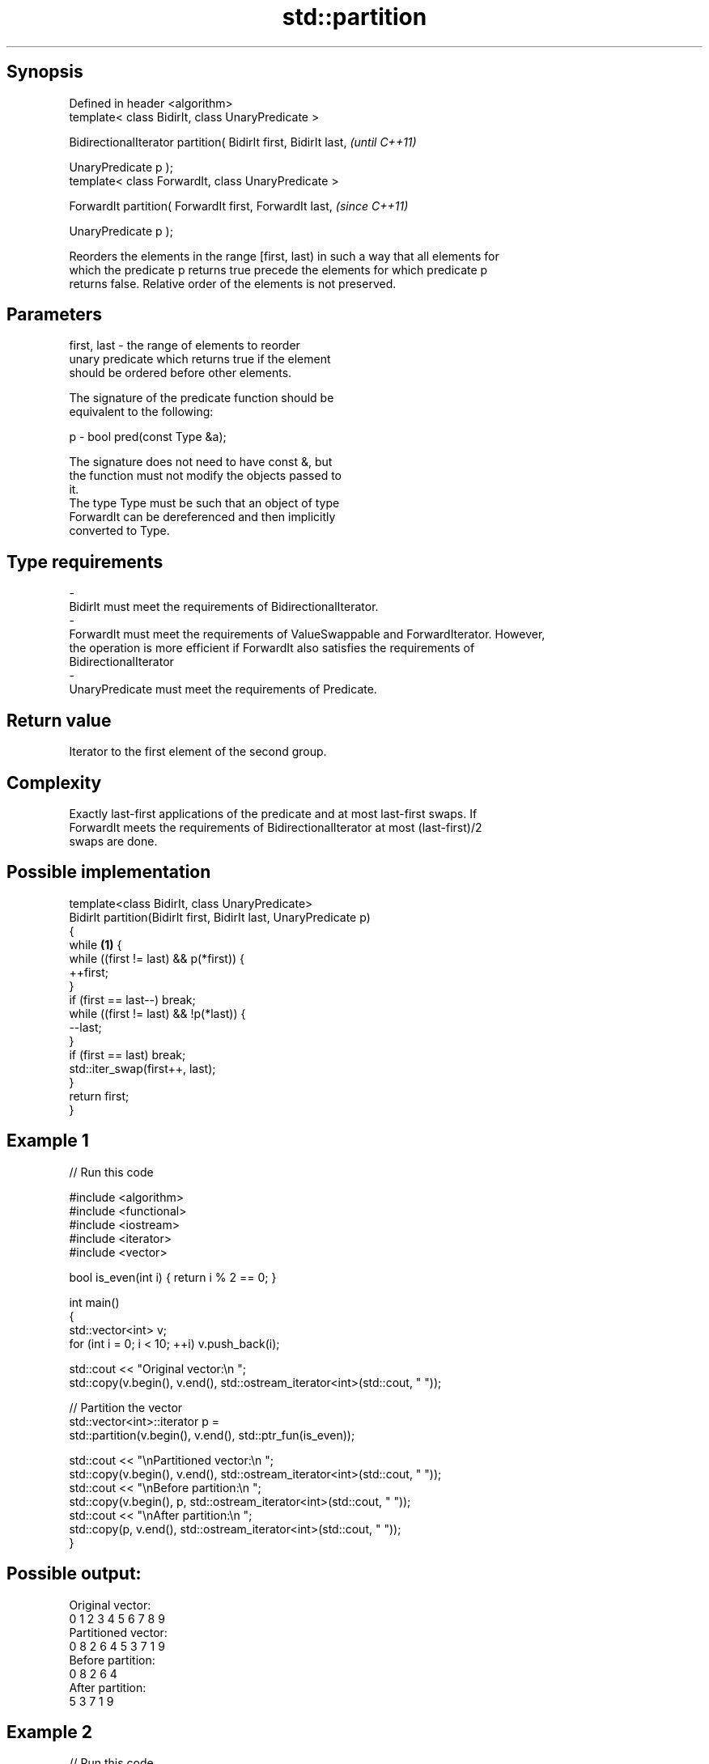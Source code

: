 .TH std::partition 3 "Jun 28 2014" "2.0 | http://cppreference.com" "C++ Standard Libary"
.SH Synopsis
   Defined in header <algorithm>
   template< class BidirIt, class UnaryPredicate >

   BidirectionalIterator partition( BidirIt first, BidirIt last,  \fI(until C++11)\fP

                                    UnaryPredicate p );
   template< class ForwardIt, class UnaryPredicate >

   ForwardIt partition( ForwardIt first, ForwardIt last,          \fI(since C++11)\fP

                        UnaryPredicate p );

   Reorders the elements in the range [first, last) in such a way that all elements for
   which the predicate p returns true precede the elements for which predicate p
   returns false. Relative order of the elements is not preserved.

.SH Parameters

   first, last           -          the range of elements to reorder
                                    unary predicate which returns true if the element
                                    should be ordered before other elements.

                                    The signature of the predicate function should be
                                    equivalent to the following:

   p                     -           bool pred(const Type &a);

                                    The signature does not need to have const &, but
                                    the function must not modify the objects passed to
                                    it.
                                    The type Type must be such that an object of type
                                    ForwardIt can be dereferenced and then implicitly
                                    converted to Type. 
.SH Type requirements
   -
   BidirIt must meet the requirements of BidirectionalIterator.
   -
   ForwardIt must meet the requirements of ValueSwappable and ForwardIterator. However,
   the operation is more efficient if ForwardIt also satisfies the requirements of
   BidirectionalIterator
   -
   UnaryPredicate must meet the requirements of Predicate.

.SH Return value

   Iterator to the first element of the second group.

.SH Complexity

   Exactly last-first applications of the predicate and at most last-first swaps. If
   ForwardIt meets the requirements of BidirectionalIterator at most (last-first)/2
   swaps are done.

.SH Possible implementation

   template<class BidirIt, class UnaryPredicate>
   BidirIt partition(BidirIt first, BidirIt last, UnaryPredicate p)
   {
       while \fB(1)\fP {
           while ((first != last) && p(*first)) {
               ++first;
           }
           if (first == last--) break;
           while ((first != last) && !p(*last)) {
               --last;
           }
           if (first == last) break;
           std::iter_swap(first++, last);
       }
       return first;
   }

.SH Example 1

   
// Run this code

 #include <algorithm>
 #include <functional>
 #include <iostream>
 #include <iterator>
 #include <vector>
  
 bool is_even(int i) { return i % 2 == 0; }
  
 int main()
 {
     std::vector<int> v;
     for (int i = 0; i < 10; ++i) v.push_back(i);
  
     std::cout << "Original vector:\\n    ";
     std::copy(v.begin(), v.end(), std::ostream_iterator<int>(std::cout, " "));
  
     // Partition the vector
     std::vector<int>::iterator p =
         std::partition(v.begin(), v.end(), std::ptr_fun(is_even));
  
     std::cout << "\\nPartitioned vector:\\n    ";
     std::copy(v.begin(), v.end(), std::ostream_iterator<int>(std::cout, " "));
     std::cout << "\\nBefore partition:\\n    ";
     std::copy(v.begin(), p,       std::ostream_iterator<int>(std::cout, " "));
     std::cout << "\\nAfter partition:\\n    ";
     std::copy(p,         v.end(), std::ostream_iterator<int>(std::cout, " "));
 }

.SH Possible output:

 Original vector:
     0 1 2 3 4 5 6 7 8 9
 Partitioned vector:
     0 8 2 6 4 5 3 7 1 9
 Before partition:
     0 8 2 6 4
 After partition:
     5 3 7 1 9

.SH Example 2

   
// Run this code

 #include <iterator>
 #include <algorithm>
 #include <forward_list>
 #include <iostream>
  
 template <class ForwardIt>
  ForwardIt choose_pivot(ForwardIt first, ForwardIt last)
  {
    return std::next(first, std::distance(first,last)/2);
  }
  
 template <class ForwardIt>
  void quicksort(ForwardIt first, ForwardIt last)
  {
     using T = typename std::iterator_traits<ForwardIt>::value_type;
  
     if(first == last) return;
  
     T pivot = *choose_pivot(first,last);
  
     ForwardIt middle1 = std::partition(first, last,
                          [pivot](const T& em){ return em < pivot; });
     ForwardIt middle2 = std::partition(middle1, last,
                          [pivot](const T& em){ return !(pivot < em); });
  
     quicksort(first, middle1);
     quicksort(middle2, last);
  }
  
  
 int main()
 {
    std::forward_list<int> fl = {1, 30, -4, 3, 5, -4, 1, 6, -8, 2, -5, 64, 1, 92};
  
    quicksort(std::begin(fl), std::end(fl));
  
    for(int fi : fl) std::cout << fi << ' ';
    std::cout << '\\n';
 }

.SH Output:

 -8 -5 -4 -4 1 1 1 2 3 5 6 30 64 92

.SH See also

   is_partitioned   determines if the range is partitioned by the given predicate
   \fI(C++11)\fP          \fI(function template)\fP 
                    divides elements into two groups while preserving their relative
   stable_partition order
                    \fI(function template)\fP 
